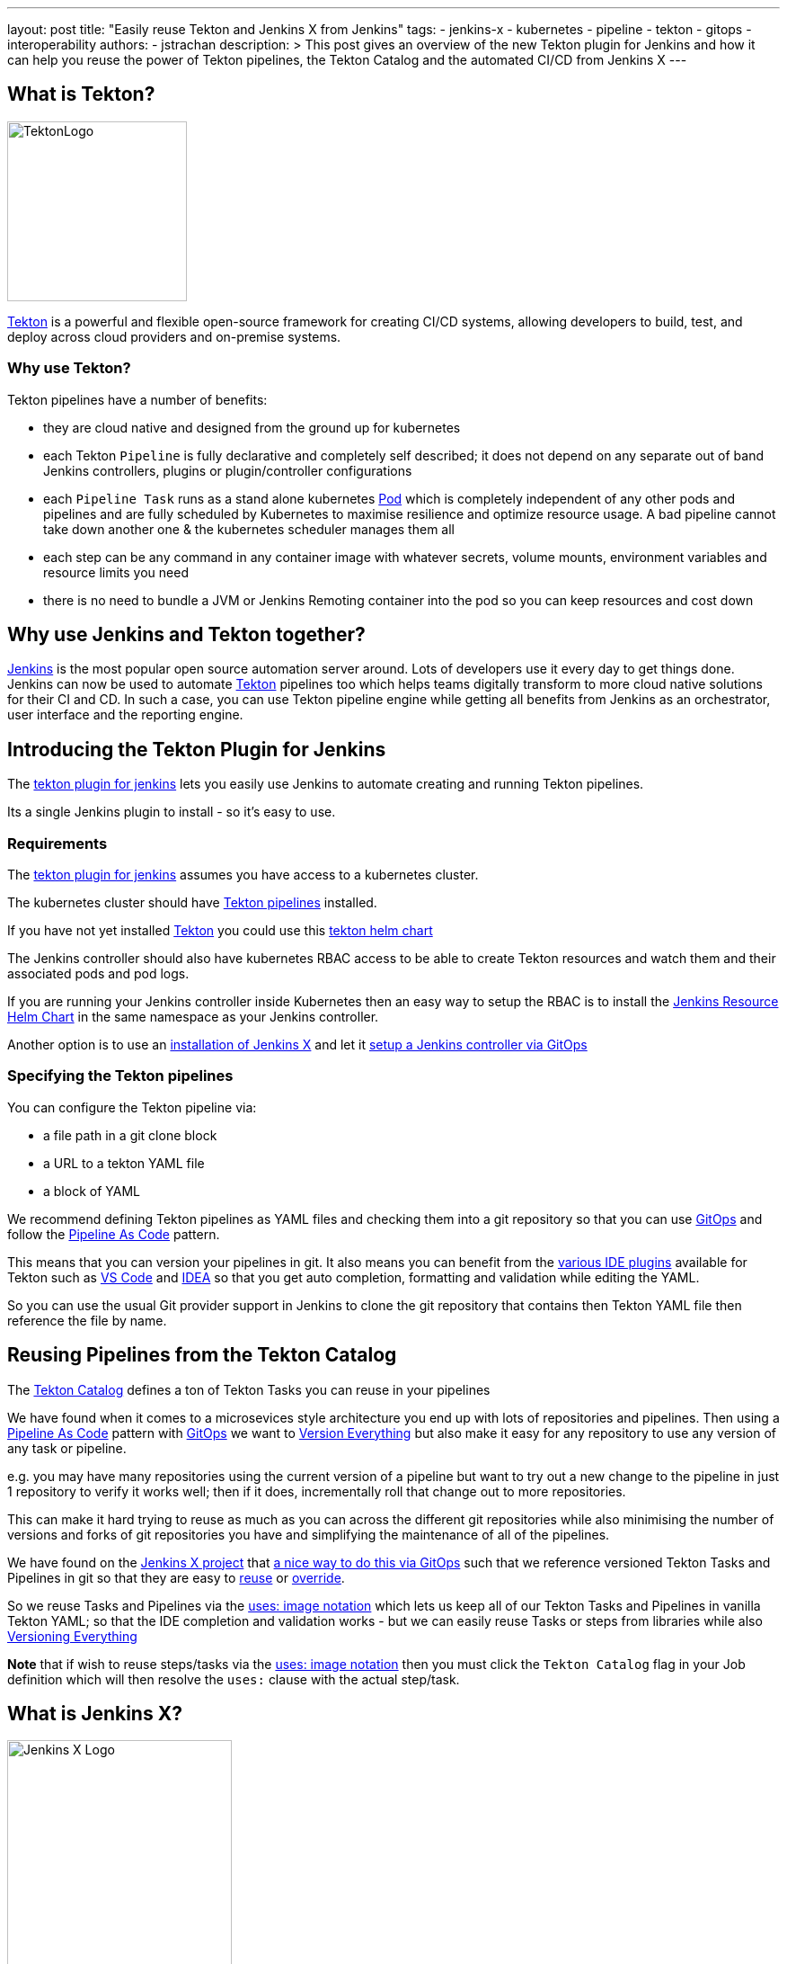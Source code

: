 ---
layout: post
title: "Easily reuse Tekton and Jenkins X from Jenkins"
tags:
- jenkins-x
- kubernetes
- pipeline
- tekton
- gitops
- interoperability
authors:
- jstrachan
description: >
  This post gives an overview of the new Tekton plugin for Jenkins and how it can help you reuse the power of Tekton pipelines, the Tekton Catalog and the automated CI/CD from Jenkins X
---

== What is Tekton?

image:/images/tekton-plugin/logo.png[TektonLogo,width=200,role="right"]

link:https://tekton.dev/[Tekton] is a powerful and flexible open-source framework for creating CI/CD systems, allowing developers to build, test, and deploy across cloud providers and on-premise systems.

=== Why use Tekton?

Tekton pipelines have a number of benefits:

* they are cloud native and designed from the ground up for kubernetes
* each Tekton `Pipeline` is fully declarative and completely self described; it does not depend on any separate out of band Jenkins controllers, plugins or plugin/controller configurations
* each `Pipeline Task` runs as a stand alone kubernetes link:https://kubernetes.io/docs/concepts/workloads/pods/[Pod] which is completely independent of any other pods and pipelines and are fully scheduled by Kubernetes to maximise resilience and optimize resource usage. A bad pipeline cannot take down another one & the kubernetes scheduler manages them all
* each step can be any command in any container image with whatever secrets, volume mounts, environment variables and resource limits you need
* there is no need to bundle a JVM or Jenkins Remoting container into the pod so you can keep resources and cost down

== Why use Jenkins and Tekton together?

link:https://www.jenkins.io/[Jenkins] is the most popular open source automation server around. Lots of developers use it every day to get things done.
Jenkins can now be used to automate link:https://tekton.dev/[Tekton] pipelines too which helps teams digitally transform to more cloud native solutions for their CI and CD.
In such a case, you can use Tekton pipeline engine while getting all benefits from Jenkins as an orchestrator, user interface and the reporting engine.

== Introducing the Tekton Plugin for Jenkins

The link:https://github.com/jenkinsci/tekton-client-plugin[tekton plugin for jenkins] lets you easily use Jenkins to automate creating and running Tekton pipelines.

Its a single Jenkins plugin to install - so it's easy to use.

=== Requirements

The link:https://github.com/jenkinsci/tekton-client-plugin[tekton plugin for jenkins] assumes you have access to a kubernetes cluster.

The kubernetes cluster should have link:https://tekton.dev/[Tekton pipelines] installed.

If you have not yet installed link:https://tekton.dev/[Tekton] you could use this link:https://github.com/cdfoundation/tekton-helm-chart[tekton helm chart]

The Jenkins controller should also have kubernetes RBAC access to be able to create Tekton resources and watch them and their associated pods and pod logs.

If you are running your Jenkins controller inside Kubernetes then an easy way to setup the RBAC is to install the link:https://github.com/jenkins-x-charts/jenkins-resources[Jenkins Resource Helm Chart] in the same namespace as your Jenkins controller.

Another option is to use an link:https://jenkins-x.io/v3/[installation of Jenkins X] and let it link:https://jenkins-x.io/v3/admin/guides/jenkins/[setup a Jenkins controller via GitOps]

=== Specifying the Tekton pipelines

You can configure the Tekton pipeline via:

* a file path in a git clone block
* a URL to a tekton YAML file
* a block of YAML

We recommend defining Tekton pipelines as YAML files and checking them into a git repository so that you can use link:https://jenkins-x.io/v3/devops/patterns/gitops/[GitOps] and follow the link:https://jenkins-x.io/v3/devops/patterns/pipeline_as_code/[Pipeline As Code] pattern.

This means that you can version your pipelines in git. It also means you can benefit from the link:https://jenkins-x.io/v3/develop/pipelines/editing/#ide-support[various IDE plugins] available for Tekton such as link:https://github.com/redhat-developer/vscode-tekton#tekton-pipelines-extension--[VS Code] and link:https://plugins.jetbrains.com/plugin/14096-tekton-pipelines-by-red-hat[IDEA] so that you get auto completion, formatting and validation while editing the YAML.

So you can use the usual Git provider support in Jenkins to clone the git repository that contains then Tekton YAML file then reference the file by name.


== Reusing Pipelines from the Tekton Catalog

The link:https://github.com/tektoncd/catalog[Tekton Catalog] defines a ton of Tekton Tasks you can reuse in your pipelines

We have found when it comes to a microsevices style architecture you end up with lots of repositories and pipelines. Then using a link:https://jenkins-x.io/v3/devops/patterns/pipeline_as_code/[Pipeline As Code] pattern with link:https://jenkins-x.io/v3/devops/patterns/gitops/[GitOps] we want to link:https://jenkins-x.io/v3/devops/patterns/version_everything/[Version Everything] but also make it easy for any repository to use any version of any task or pipeline.

e.g. you may have many repositories using the current version of a pipeline but want to try out a new change to the pipeline in just 1 repository to verify it works well; then if it does, incrementally roll that change out to more repositories.

This can make it hard trying to reuse as much as you can across the different git repositories while also minimising the number of versions and forks of git repositories you have and simplifying the maintenance of all of the pipelines.

We have found on the link:https://jenkins-x.io/[Jenkins X project] that link:https://jenkins-x.io/blog/2021/02/25/gitops-pipelines/[a nice way to do this via GitOps] such that we reference versioned Tekton Tasks and Pipelines in git so that they are easy to link:https://jenkins-x.io/v3/develop/pipelines/catalog/#referencing-a-task-or-step[reuse] or link:https://jenkins-x.io/v3/develop/pipelines/catalog/#overriding-a-pipeline-step-locally[override].

So we reuse Tasks and Pipelines via the link:https://jenkins-x.io/v3/develop/pipelines/catalog/#sourceuri-notation[uses: image notation] which lets us keep all of our Tekton Tasks and Pipelines in vanilla Tekton YAML; so that the IDE completion and validation works - but we can easily reuse Tasks or steps from libraries while also link:https://jenkins-x.io/v3/devops/patterns/version_everything/[Versioning Everything]

**Note** that if wish to reuse steps/tasks via the link:https://jenkins-x.io/v3/develop/pipelines/catalog/#sourceuri-notation[uses: image notation] then you must click the `Tekton Catalog` flag in your Job definition which will then resolve the `uses:` clause with the actual step/task.

== What is Jenkins X?

image:/images/jenkins-x/logo-with-text.svg[Jenkins X Logo,width=250,role="right"]

The link:https://jenkins-x.io/[Jenkins X project] automates your CI/CD on kubernetes to help you link:https://jenkins-x.io/v3/devops/accelerate/[accelerate]:

* link:https://jenkins-x.io/v3/develop/create-project/[Automated CI/CD pipelines] lets you focus on your actually application code while Jenkins X automatically creates battle tested https://github.com/tektoncd/pipeline[Tekton] CI/CD pipelines for your project which are link:https://jenkins-x.io/blog/2021/02/25/gitops-pipelines/[managed via GitOps] so that its super easy to keep your pipelines up to date across your repositories or to upgrade or link:https://jenkins-x.io/v3/develop/pipelines/catalog/#overriding-a-pipeline-step-locally[override pipelines or steps] for specific repositories.
* link:https://jenkins-x.io/v3/develop/environments/promotion[Automatic promotion of versioned artifacts] via link:https://jenkins-x.io/v3/devops/patterns/gitops/[GitOps] through your link:https://jenkins-x.io/v3/develop/environments/[Environments] such as `Staging`, `Pre-production` and `Production` whether they are running in the same kubernetes cluster or you are using link:https://jenkins-x.io/v3/admin/guides/multi-cluster/[multiple clusters for your environments]
* link:https://jenkins-x.io/v3/develop/environments/preview/[Preview Environments] lets you propose code changes via Pull Requests and have a Preview Environment automatically created, running your code in kubernetes to get fast feedback from your team before agreeing to merge changes to the main branch
* link:https://jenkins-x.io/v3/develop/developing/#using-chatops[ChatOps] comment on Pull Requests to give feedback, approve/hold changes, trigger optional pipelines for additional testing and other link:https://jenkins-x.io/v3/develop/reference/chatops/[ChatOps commands]

All of the above is implemented in reusable Tekton pipelines.

=== Reusing Jenkins X Pipelines

So how can we reuse automated CI/CD pipelines from link:https://jenkins-x.io/[Jenkins X project] from Jenkins?

Make sure you have the link:https://github.com/jenkinsci/tekton-client-plugin[tekton plugin for jenkins] installed in your Jenkins server.

==== Using a working template

If you want to start with a working example then

* link:https://github.com/jstrachan/node-example/generate[Create A Git Repository From This Template]

* add a new `Frestyle project` to your Jenkins server
* enable the `Git` source code management for your new github.com repository
* click `Add build Step` (near the bottom of the page) and then select `Tekton : Create Resource (Raw)`
* make sure that `FILE` is selected for the input and enter the name `.lighthouse/jenkins-x/release.yaml` for the file name
* if you are using a Jenkins X cluster enter `jx` for the namespace
* ensure that `Enable Tekton Catalog` is checked
* now save the pipeline - it should look something like this:


image:/images/tekton-plugin/example.png["Jenkins Console"]


Now if you trigger the pipeline you should see it create a Tekton Pipeline and you should see the output of the tekton pipeline in the Jenkins console. The pipeline is actually running as a completely separate Pod in kubernetes; the Jenkins controller just tails the log into the console.

In a Jenkins X cluster this pipeline should just work (reusing all the cloud resources and IAM roles setup by the Terraform) but in an arbitrary kubernetes cluster you may get issues around not being able to push images or promote due to lack of GitOps environments being defined which we can help you work through via the link:https://jenkins-x.io/community/#slack[Jenkins X slack room]


=== Using an existing repository

You can configure a Pull Request or Release pipeline in your project by copying the YAML file for the link:https://github.com/jenkins-x/jx3-pipeline-catalog/tree/master/packs[language pack] you wish to use.

e.g. if you are using maven then copy link:https://github.com/jenkins-x/jx3-pipeline-catalog/blob/master/packs/maven-java11/.lighthouse/jenkins-x/pullrequest.yaml[pullrequest.yaml] or link:https://github.com/jenkins-x/jx3-pipeline-catalog/blob/master/packs/maven-java11/.lighthouse/jenkins-x/release.yaml[release.yaml] into your projects source code then reference it from your Jenkins Job:

Then follow the above instructions for setting up a `Freestyle project` for your git repository and referencing the file name for your pipeline.

== Overriding steps

Being able to reuse steps from libraries of pipelines is awesome; but sometimes you need to change things. The assumptions, commands, arguments, environment variables or approaches used for every step in a library may not quite match what you need on a specific application. You may need to run steps before/after steps in the library or you may need to override a specific step to do something different.

You can easily link:/v3/develop/pipelines/catalog/#customizing-an-inherited-step[customize any inherited step] in any shared pipeline or link:https://jenkins-x.io/v3/develop/pipelines/catalog/#adding-your-own-steps[add custom steps before/after any step].

The fact that all the Tekton YAML is fully declarative makes it super easy to modify things via your IDE with validation and smart completion and not have to use a scripting language and understand complex shared pipeline libraries.

The easiest way to try overriding a step is to install the link:[jx binary to your $PATH] then link:/v3/develop/pipelines/catalog/#overriding-a-pipeline-step-locally[use the jx pipeline override command] which will create a new locally overridden step you can then just edit in your IDE.

Then at any time you can link:https://jenkins-x.io/v3/develop/pipelines/catalog/#viewing-the-effective-pipeline[view the effective pipeline when you make local changes]

== Comparing the Kubernetes and Tekton plugins

Those of you using Jenkins on a link:https://kubernetes.io/[Kubernetes] cluster are probably using the link:https://plugins.jenkins.io/kubernetes/[kubernetes plugin] right now.

link:https://github.com/jenkinsci/kubernetes-plugin/tree/master/examples/declarative_from_yaml_file[Here is an example] of how to use a link:https://github.com/jenkinsci/kubernetes-plugin/blob/master/examples/declarative_from_yaml_file/Jenkinsfile[Jenkinsfile] with a link:https://github.com/jenkinsci/kubernetes-plugin/blob/master/examples/declarative_from_yaml_file/KubernetesPod.yaml[pod YAML file] so that you can run commands in different containers in the pod.

What this means is that:

* a kubernetes pod is created based on the link:https://github.com/jenkinsci/kubernetes-plugin/blob/master/examples/declarative_from_yaml_file/KubernetesPod.yaml[pod YAML file] which is scheduled by kubernetes
* the link:https://github.com/jenkinsci/kubernetes-plugin/blob/master/examples/declarative_from_yaml_file/Jenkinsfile[Jenkinsfile] runs on the Jenkins controller talking over Jenkins remoting to the pod to tell it to run commands in different containers. The pod includes the `jnlp` container which does the remoting between the Jenkins controller and the pod

This has a few issues:

* each container in the pod must have a shell so that jnlp can invoke commands. This may mean you have to create your own images
* it can be a little slow to start since there is chattiness with the Jenkins controller and the pod - whereas with Tekton pods just start and run locally without any coodination with the Jenkins controller
* you have to maintain 2 files: the `Jenkinsfile` and the `pod.yaml` and it's hard to share/override both of those files across multiple repositories as you need to make changes (e.g. overriding environment variables/images/commands/resource limits on demand on steps).

Though one downside of the tekton approach is that by default there is no automatic synchronisation of state; after a Task in tekton completes there's no automatic upload of state to the Jenkins controllers disk. You can always add a step in your Task to upload workspace state to the Jenkins controller if that's what you want.

Though remember that tekton plugin doesn't take anything away; so you can mix and match the kubernetes and tekton plugins to suit your needs.


== Conclusion

We are really excited about the combination of Jenkins, link:https://tekton.dev/[Tekton] and link:https://jenkins-x.io/[Jenkins X] letting developers pick the best tool for the job while becoming more cloud native and increasing the automation help reduce the amount of manual work creating and maintaining pipelines while also helping to improve the quality and practices of our CI/CD.

Please try it out and link:https://github.com/jenkinsci/tekton-client-plugin/issues[let us know how you get on]
